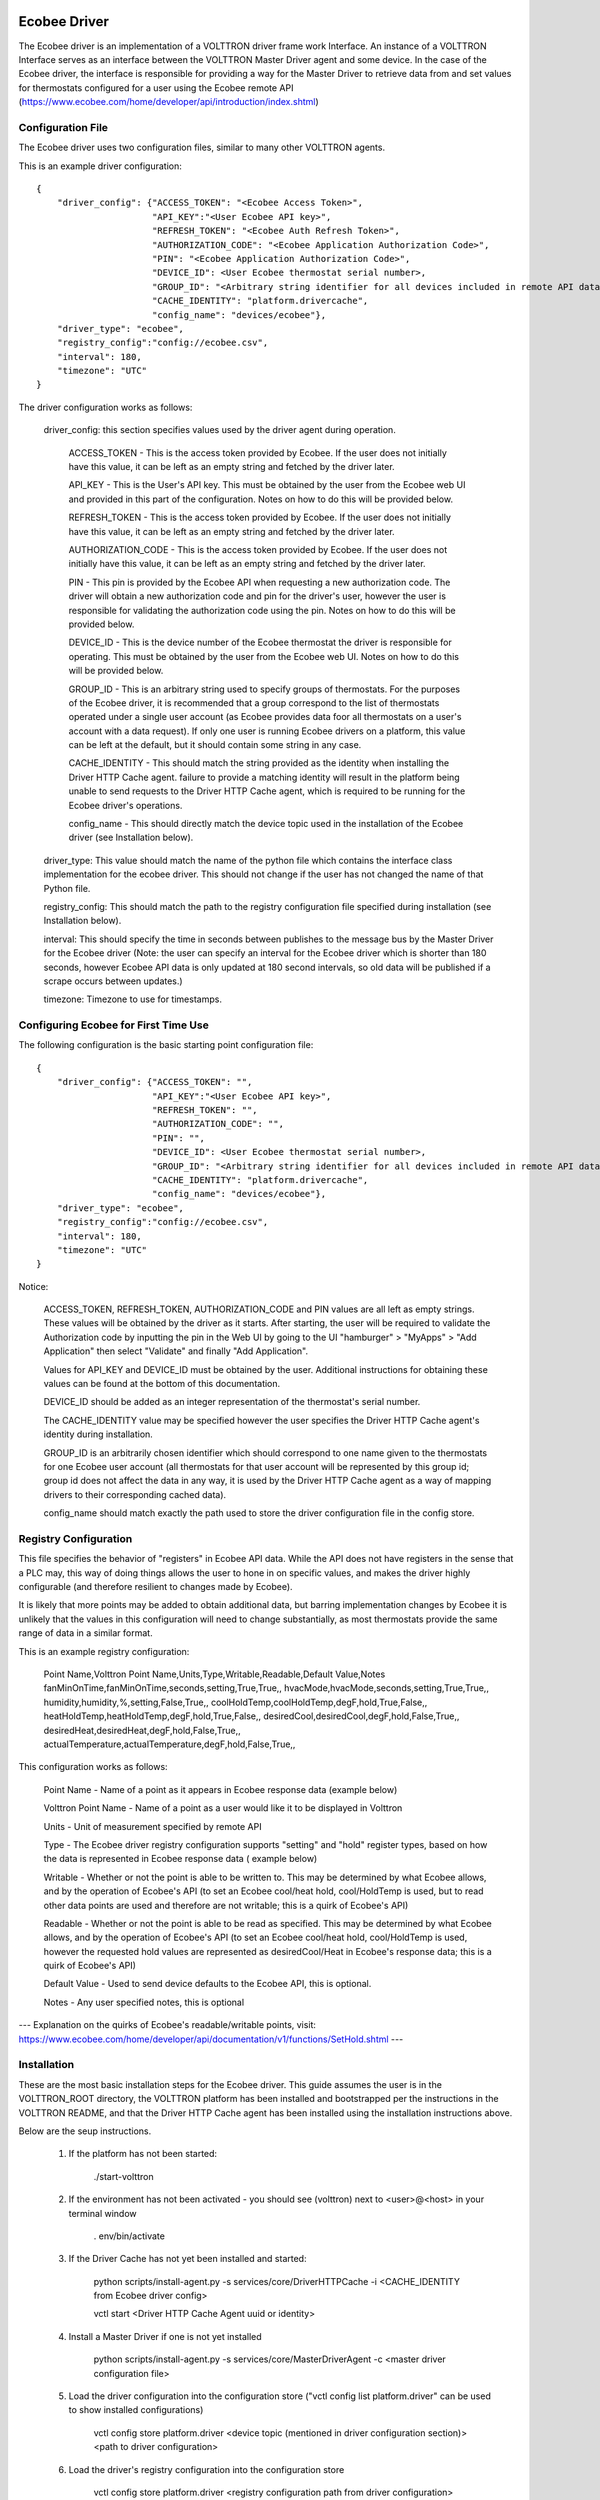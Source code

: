 Ecobee Driver
=============

The Ecobee driver is an implementation of a VOLTTRON driver frame work Interface.
An instance of a VOLTTRON Interface serves as an interface between the VOLTTRON
Master Driver agent and some device. In the case of the Ecobee driver, the
interface is responsible for providing a way for the Master Driver to retrieve
data from and set values for thermostats configured for a user using the Ecobee
remote API (https://www.ecobee.com/home/developer/api/introduction/index.shtml)

Configuration File
------------------

The Ecobee driver uses two configuration files, similar to many other VOLTTRON
agents.

This is an example driver configuration:

::

    {
        "driver_config": {"ACCESS_TOKEN": "<Ecobee Access Token>",
                          "API_KEY":"<User Ecobee API key>",
                          "REFRESH_TOKEN": "<Ecobee Auth Refresh Token>",
                          "AUTHORIZATION_CODE": "<Ecobee Application Authorization Code>",
                          "PIN": "<Ecobee Application Authorization Code>",
                          "DEVICE_ID": <User Ecobee thermostat serial number>,
                          "GROUP_ID": "<Arbitrary string identifier for all devices included in remote API data>",
                          "CACHE_IDENTITY": "platform.drivercache",
                          "config_name": "devices/ecobee"},
        "driver_type": "ecobee",
        "registry_config":"config://ecobee.csv",
        "interval": 180,
        "timezone": "UTC"
    }

The driver configuration works as follows:

    driver_config: this section specifies values used by the driver agent during
    operation.

        ACCESS_TOKEN - This is the access token provided by Ecobee. If the user
        does not initially have this value, it can be left as an empty string and
        fetched by the driver later.

        API_KEY - This is the User's API key. This must be obtained by the user from
        the Ecobee web UI and provided in this part of the configuration. Notes
        on how to do this will be provided below.

        REFRESH_TOKEN - This is the access token provided by Ecobee. If the user
        does not initially have this value, it can be left as an empty string and
        fetched by the driver later.

        AUTHORIZATION_CODE - This is the access token provided by Ecobee. If the user
        does not initially have this value, it can be left as an empty string and
        fetched by the driver later.

        PIN - This pin is provided by the Ecobee API when requesting a new
        authorization code. The driver will obtain a new authorization code and pin
        for the driver's user, however the user is responsible for validating the
        authorization code using the pin. Notes on how to do this will be provided
        below.

        DEVICE_ID - This is the device number of the Ecobee thermostat the driver
        is responsible for operating. This must be obtained by the user from the
        Ecobee web UI. Notes on how to do this will be provided below.

        GROUP_ID - This is an arbitrary string used to specify groups of thermostats.
        For the purposes of the Ecobee driver, it is recommended that a group correspond
        to the list of thermostats operated under a single user account (as Ecobee
        provides data foor all thermostats on a user's account with a data request).
        If only one user is running Ecobee drivers on a platform, this value can be
        left at the default, but it should contain some string in any case.

        CACHE_IDENTITY - This should match the string provided as the identity when
        installing the Driver HTTP Cache agent. failure to provide a matching identity
        will result in the platform being unable to send requests to the Driver HTTP Cache
        agent, which is required to be running for the Ecobee driver's operations.

        config_name - This should directly match the device topic used in the
        installation of the Ecobee driver (see Installation below).

    driver_type: This value should match the name of the python file which contains
    the interface class implementation for the ecobee driver. This should not change
    if the user has not changed the name of that Python file.

    registry_config: This should match the path to the registry configuration file
    specified during installation (see Installation below).

    interval: This should specify the time in seconds between publishes to the
    message bus by the Master Driver for the Ecobee driver (Note: the user can
    specify an interval for the Ecobee driver which is shorter than 180 seconds,
    however Ecobee API data is only updated at 180 second intervals, so old data
    will be published if a scrape occurs between updates.)

    timezone: Timezone to use for timestamps.

Configuring Ecobee for First Time Use
-------------------------------------

The following configuration is the basic starting point configuration file:

::

    {
        "driver_config": {"ACCESS_TOKEN": "",
                          "API_KEY":"<User Ecobee API key>",
                          "REFRESH_TOKEN": "",
                          "AUTHORIZATION_CODE": "",
                          "PIN": "",
                          "DEVICE_ID": <User Ecobee thermostat serial number>,
                          "GROUP_ID": "<Arbitrary string identifier for all devices included in remote API data>",
                          "CACHE_IDENTITY": "platform.drivercache",
                          "config_name": "devices/ecobee"},
        "driver_type": "ecobee",
        "registry_config":"config://ecobee.csv",
        "interval": 180,
        "timezone": "UTC"
    }

Notice:

    ACCESS_TOKEN, REFRESH_TOKEN, AUTHORIZATION_CODE and PIN values are all left as empty strings. These
    values will be obtained by the driver as it starts. After starting, the user will be required to validate the
    Authorization code by inputting the pin in the Web UI by going to the UI "hamburger" > "MyApps" > "Add Application"
    then select "Validate" and finally "Add Application".

    Values for API_KEY and DEVICE_ID must be obtained by the user. Additional instructions for obtaining these values
    can be found at the bottom of this documentation.

    DEVICE_ID should be added as an integer representation of the thermostat's serial number.

    The CACHE_IDENTITY value may be specified however the user specifies the Driver HTTP Cache agent's identity during
    installation.

    GROUP_ID is an arbitrarily chosen identifier which should correspond to one name given to the thermostats for one
    Ecobee user account (all thermostats for that user account will be represented by this group id; group id does not
    affect the data in any way, it is used by the Driver HTTP Cache agent as a way of mapping drivers to their
    corresponding cached data).

    config_name should match exactly the path used to store the driver configuration file in the config store.

Registry Configuration
----------------------

This file specifies the behavior of "registers" in Ecobee API data. While
the API does not have registers in the sense that a PLC may, this way of doing
things allows the user to hone in on specific values, and makes the driver
highly configurable (and therefore resilient to changes made by Ecobee).

It is likely that more points may be added to obtain additional data, but
barring implementation changes by Ecobee it is unlikely that the values in this
configuration will need to change substantially, as most thermostats provide the
same range of data in a similar format.

This is an example registry configuration:

    Point Name,Volttron Point Name,Units,Type,Writable,Readable,Default Value,Notes
    fanMinOnTime,fanMinOnTime,seconds,setting,True,True,,
    hvacMode,hvacMode,seconds,setting,True,True,,
    humidity,humidity,%,setting,False,True,,
    coolHoldTemp,coolHoldTemp,degF,hold,True,False,,
    heatHoldTemp,heatHoldTemp,degF,hold,True,False,,
    desiredCool,desiredCool,degF,hold,False,True,,
    desiredHeat,desiredHeat,degF,hold,False,True,,
    actualTemperature,actualTemperature,degF,hold,False,True,,

This configuration works as follows:

    Point Name - Name of a point as it appears in Ecobee response data (example
    below)

    Volttron Point Name - Name of a point as a user would like it to be displayed
    in Volttron

    Units - Unit of measurement specified by remote API

    Type - The Ecobee driver registry configuration supports "setting" and "hold"
    register types, based on how the data is represented in Ecobee response data (
    example below)

    Writable - Whether or not the point is able to be written to. This may be
    determined by what Ecobee allows, and by the operation of Ecobee's API (to set
    an Ecobee cool/heat hold, cool/HoldTemp is used, but to read other data points
    are used and therefore are not writable; this is a quirk of Ecobee's API)

    Readable - Whether or not the point is able to be read as specified. This may be
    determined by what Ecobee allows, and by the operation of Ecobee's API
    (to set an Ecobee cool/heat hold, cool/HoldTemp is used, however the requested
    hold values are represented as desiredCool/Heat in Ecobee's response data; this
    is a quirk of Ecobee's API)

    Default Value - Used to send device defaults to the Ecobee API, this is optional.

    Notes - Any user specified notes, this is optional

---
Explanation on the quirks of Ecobee's readable/writable points, visit:
https://www.ecobee.com/home/developer/api/documentation/v1/functions/SetHold.shtml
---

Installation
------------

These are the most basic installation steps for the Ecobee driver. This guide
assumes the user is in the VOLTTRON_ROOT directory, the VOLTTRON platform has
been installed and bootstrapped per the  instructions in the VOLTTRON README,
and that the Driver HTTP Cache agent has been installed using the installation
instructions above.

Below are the seup instructions.

    1. If the platform has not been started:

        ./start-volttron

    2. If the environment has not been activated - you should see (volttron) next to <user>@<host> in your terminal window

        . env/bin/activate

    3. If the Driver Cache has not yet been installed and started:

        python scripts/install-agent.py -s services/core/DriverHTTPCache -i <CACHE_IDENTITY from Ecobee driver config>

        vctl start <Driver HTTP Cache Agent uuid or identity>

    4. Install a Master Driver if one is not yet installed

        python scripts/install-agent.py -s services/core/MasterDriverAgent -c <master driver configuration file>

    5. Load the driver configuration into the configuration store ("vctl config list platform.driver" can be used to show installed configurations)

        vctl config store platform.driver <device topic (mentioned in driver configuration section)> <path to driver configuration>

    6. Load the driver's registry configuration into the configuration store

        vctl config store platform.driver <registry configuration path from driver configuration> <path to registry configuration file> --csv

    7. Start the master driver

        vctl start platform.driver

At this point, the master driver will start, configure the driver agent, and
data should start to publish on the publish interval. If the authentication code
provided in the configuration file (as above) is out of date, a new
authentication code will be obtained by the driver. This will require the user
enter the pin (found in the volttron logs) into the MyApps section of the Ecobee
web UI. Failure to do so within 60 seconds will result in the driver being unable
to get Ecobee data. Instructions on how to enter the pin will be included below.


This text can be found in the logs to specify the pin:

::

     WARNING: ***********************************************************
    2020-03-02 11:02:41,913 (master_driveragent-4.0 23053) master_driver.interfaces.ecobee WARNING: Please authorize your ecobee developer app with PIN code <code>.
    Go to https://www.ecobee.com/consumerportal /index.html, click My Apps, Add application, Enter Pin and click Authorize.
    2020-03-02 11:02:41,913 (master_driveragent-4.0 23053) master_driver.interfaces.ecobee WARNING: ***********************************************************


Ecobee Driver Usage
-------------------

At the configured interval, the master driver will publish a JSON object
with data obtained from Ecobee based on the provided configuration files.

The following is an example publish:

::

    'Status': [''],
      'Vacations': [{'coolHoldTemp': 780,
                     'coolRelativeTemp': 0,
                     'drRampUpTemp': 0,
                     'drRampUpTime': 3600,
                     'dutyCyclePercentage': 255,
                     'endDate': '2020-03-29',
                     'endTime': '08:00:00',
                     'fan': 'auto',
                     'fanMinOnTime': 0,
                     'heatHoldTemp': 660,
                     'heatRelativeTemp': 0,
                     'holdClimateRef': '',
                     'isCoolOff': False,
                     'isHeatOff': False,
                     'isOccupied': False,
                     'isOptional': True,
                     'isTemperatureAbsolute': True,
                     'isTemperatureRelative': False,
                     'linkRef': '',
                     'name': 'Skiing',
                     'occupiedSensorActive': False,
                     'running': False,
                     'startDate': '2020-03-15',
                     'startTime': '20:00:00',
                     'type': 'vacation',
                     'unoccupiedSensorActive': False,
                     'vent': 'off',
                     'ventilatorMinOnTime': 5}],
      'actualTemperature': 720,
      'desiredCool': 734,
      'desiredHeat': 707,
      'fanMinOnTime': 0,
      'humidity': '36',
      'hvacMode': 'off'},
     {'Programs': {'type': 'custom', 'tz': 'UTC', 'units': None},
      'Status': {'type': 'list', 'tz': 'UTC', 'units': None},
      'Vacations': {'type': 'custom', 'tz': 'UTC', 'units': None},
      'actualTemperature': {'type': 'integer', 'tz': 'UTC', 'units': 'degF'},
      'coolHoldTemp': {'type': 'integer', 'tz': 'UTC', 'units': 'degF'},
      'desiredCool': {'type': 'integer', 'tz': 'UTC', 'units': 'degF'},
      'desiredHeat': {'type': 'integer',S 'tz': 'UTC', 'units': 'degF'},
      'fanMinOnTime': {'type': 'integer', 'tz': 'UTC', 'units': 'seconds'},
      'heatHoldTemp': {'type': 'integer', 'tz': 'UTC', 'units': 'degF'},
      'humidity': {'type': 'integer', 'tz': 'UTC', 'units': '%'},
      'hvacMode': {'type': 'bool', 'tz': 'UTC', 'units': 'seconds'}}]

Individual points can be obtained via JSON RPC on the VOLTTRON Platform.
In an agent:

    self.vip.rpc.call("platform.driver", "get_point", <device topic>, <kwargs>)

Set_point
---------

To set points using the Ecobee driver, it is recommended to use the actuator
agent. Explanations of the actuation can be found in the VOLTTRON readthedocs
and example agent code can be found in the CsvDriverAgent (
examples/CSVDriver/CsvDriverAgent/agent.py)

Setting values for Vacations and Programs requires understanding Vacation and
Program object structure for Ecobee.

Documentation for Vacation structure can be found here:
https://www.ecobee.com/home/developer/api/documentation/v1/functions/CreateVacation.shtml

Documentation for Program structure can be found here:
https://www.ecobee.com/home/developer/api/examples/ex11.shtml

When using set_point for vacation, the user may specify True for the delete
keyword to remove an existing vacation. If deleting a vacation, the value
parameter should specify the name of a vacation to delete.

When using set_point for program, specifying a program structure will create a
new program. Otherwise, if the user has not specified resume_all, Ecobee will
resume the next program on the program stack. If resume_all, Ecobee will resume
all programs on the program stack.

For all other points, the corresponding integer, string, boolean, etc. value may
be sent.

Additional Instructions
=======================

Getting API Key
---------------

Instructions for finding your API key can be found here:
https://www.ecobee.com/home/developer/api/examples/ex1.shtml Under the Example
1 header.

Authenicating the Ecobee Driver using the PIN can be found at the same link
under Example 1 step 1 subheader.

Finding Device Identifier
-------------------------


To find your Ecobee thermostat's device identifier:

    1. Log into the Ecobee customer portal (https://www.ecobee.com/consumerportal/index.html).
    2. From the Home screen click "About My Ecobee"
    3. The thermostat identifier is the serial number listed on the About screen

Versioning
~~~~~~~~~~

The Ecobee driver has been tested using the May 2019 API release as well as device firmware version 4.5.73.24
